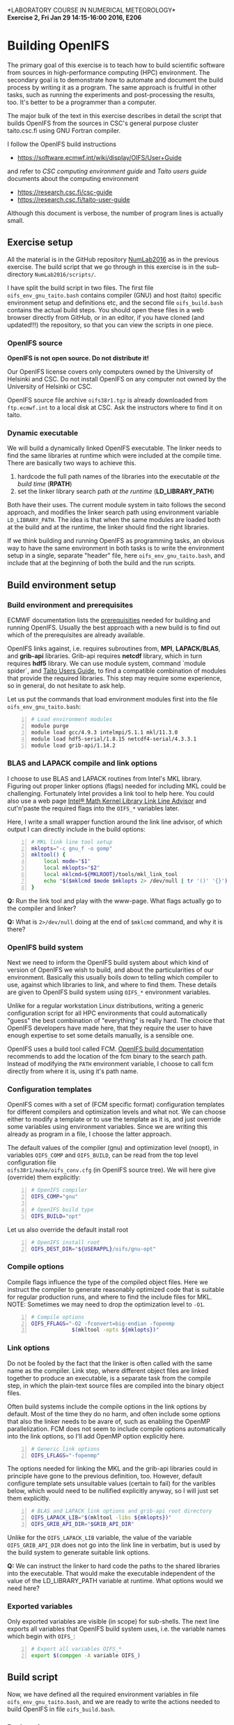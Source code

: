 #+OPTIONS: toc:nil ^:nil
#+LATEX_CLASS_OPTIONS: [12pt, a4paper]
#+LATEX_HEADER: \input{exercise_header.tex}

*LABORATORY COURSE IN NUMERICAL METEOROLOGY*\\
*Exercise 2, Fri Jan 29 14:15-16:00 2016, E206*

* Building OpenIFS

The primary goal of this exercise is to teach how to build scientific
software from sources in high-performance computing (HPC)
environment. The secondary goal is to demonstrate how to automate and
document the build process by writing it as a program. The same
approach is fruitful in other tasks, such as running the experiments
and post-processing the results, too. It's better to be a programmer
than a computer.

The major bulk of the text in this exercise describes in detail the
script that builds OpenIFS from the sources in CSC's general purpose
cluster taito.csc.fi using GNU Fortran compiler.

I follow the OpenIFS build instructions

- [[https://software.ecmwf.int/wiki/display/OIFS/User+Guide]]

and refer to /CSC computing environment guide/ and /Taito users guide/
documents about the computing environment

- [[https://research.csc.fi/csc-guide]]
- [[https://research.csc.fi/taito-user-guide]]

Although this document is verbose, the number of program lines is
actually small.

** Exercise setup

All the material is in the GitHub repository [[https://github.com/jlento/NumLab2016][NumLab2016]] as in the
previous exercise. The build script that we go through in this
exercise is in the sub-directory ~NumLab2016/scripts/~.

I have split the build script in two files. The first file
~oifs_env_gnu_taito.bash~ contains compiler (GNU) and host (taito)
specific environment setup and definitions etc, and the second file
~oifs_build.bash~ contains the actual build steps. You should open
these files in a web browser directly from GitHub, or in an editor, if
you have cloned (and updated!!!) the repository, so that you can view
the scripts in one piece.

*** OpenIFS source

*OpenIFS is not open source. Do not distribute it!*

Our OpenIFS license covers only computers owned by the University of
Helsinki and CSC. Do not install OpenIFS on any computer not owned by
the University of Helsinki or CSC.

OpenIFS source file archive ~oifs38r1.tgz~ is already
downloaded from ~ftp.ecmwf.int~ to a local disk at CSC. Ask the
instructors where to find it on taito.

*** Dynamic executable

We will build a dynamically linked OpenIFS executable. The linker
needs to find the same libraries at runtime which were included at
the compile time. There are basically two ways to achieve this.

1. hardcode the full path names of the libraries into the executable
   /at the build time/ (*RPATH*)
2. set the linker library search path /at the runtime/ (*LD_LIBRARY_PATH*)

Both have their uses. The current module system in taito follows the
second approach, and modifies the linker search path using environment
variable ~LD_LIBRARY_PATH~. The idea is that when the same modules are
loaded both at the build and at the runtime, the linker should find
the right libraries.

If we think building and running OpenIFS as programming tasks, an
obvious way to have the same environment in both tasks is to write the
environment setup in a single, separate "header" file, here
~oifs_env_gnu_taito.bash~, and include that at the beginning of both
the build and the run scripts.

** Build environment setup

*** Build environment and prerequisites

ECMWF documentation lists the [[https://software.ecmwf.int/wiki/display/OIFS/Prerequisites][prerequisities]] needed for building and
running OpenIFS. Usually the best approach with a new build
is to find out which of the prerequisites are already available.

OpenIFS links against, i.e. requires subroutines from, *MPI*,
*LAPACK/BLAS*, and *grib-api* libraries. Grib-api requires *netcdf*
library, which in turn requires *hdf5* library. We can use module
system, command `module spider`, and [[https://research.csc.fi/taito-user-guide][Taito Users Guide]], to find a
compatible combination of modules that provide the required
libraries. This step may require some experience, so in general, do
not hesitate to ask help.

Let us put the commands that load environment modules first into the
file ~oifs_env_gnu_taito.bash~:

#+BEGIN_SRC bash -n :tangle ../scripts/oifs_env_gnu_taito.bash
# Load environment modules
module purge
module load gcc/4.9.3 intelmpi/5.1.1 mkl/11.3.0
module load hdf5-serial/1.8.15 netcdf4-serial/4.3.3.1
module load grib-api/1.14.2
#+END_SRC

*** BLAS and LAPACK compile and link options

I choose to use BLAS and LAPACK routines from Intel's MKL
library. Figuring out proper linker options (flags) needed for
including MKL could be challenging. Fortunately Intel provides a link
tool to help here. You could also use a web page [[https://software.intel.com/en-us/articles/intel-mkl-link-line-advisor][Intel® Math Kernel
Library Link Line Advisor]] and cut'n'paste the required flags into the
~OIFS_*~ variables later.

Here, I write a small wrapper function around the link line advisor,
of which output I can directly include in the build options:

#+BEGIN_SRC bash +n :tangle ../scripts/oifs_env_gnu_taito.bash
# MKL link line tool setup
mklopts="-c gnu_f -o gomp"
mkltool() {
    local mode="$1"
    local mklopts="$2"
    local mklcmd=${MKLROOT}/tools/mkl_link_tool
    echo "$($mklcmd $mode $mklopts 2> /dev/null | tr '()' '{}')"
}
#+END_SRC

*Q:* Run the link tool and play with the www-page. What
flags actually go to the compiler and linker?

*Q:* What is ~2>/dev/null~ doing at the end of ~$mklcmd~
command, and why it is there?

*** OpenIFS build system

Next we need to inform the OpenIFS build system about which kind of
version of OpenIFS we wish to build, and about the particularities of
our environment. Basically this usually boils down to telling which
compiler to use, against which libraries to link, and where to find
them. These details are given to OpenIFS build system using ~OIFS_*~
environment variables.

Unlike for a regular workstation Linux distributions, writing a
generic configuration script for all HPC environments that could
automatically "guess" the best combination of "everything" is really
hard. The choice that OpenIFS developers have made here, that they
require the user to have enough expertise to set some details
manually, is a sensible one.

OpenIFS uses a build tool called FCM. [[https://software.ecmwf.int/wiki/display/OIFS/Building+OpenIFS][OpenIFS build documentation]]
recommends to add the location of the fcm binary to the search
path. Instead of modifying the ~PATH~ environment variable, I choose
to call fcm directly from where it is, using it's path name.

*** Configuration templates

OpenIFS comes with a set of (FCM specific format) configuration
templates for different compilers and optimization levels and what
not. We can choose either to modify a template or to use the template
as it is, and just override some variables using environment
variables. Since we are writing this already as program in a file, I
choose the latter approach.

The default values of the compiler (gnu) and optimization level
(noopt), in variables ~OIFS_COMP~ and ~OIFS_BUILD~, can be read from
the top level configuration file \\
~oifs38r1/make/oifs_conv.cfg~ (in OpenIFS source tree). We will here
give (override) them explicitly:

#+BEGIN_SRC bash +n :tangle ../scripts/oifs_env_gnu_taito.bash
# OpenIFS compiler
OIFS_COMP="gnu"

# OpenIFS build type
OIFS_BUILD="opt"
#+END_SRC

Let us also override the default install root

#+BEGIN_SRC bash +n :tangle ../scripts/oifs_env_gnu_taito.bash
# OpenIFS install root
OIFS_DEST_DIR="${USERAPPL}/oifs/gnu-opt"
#+END_SRC

*** Compile options

Compile flags influence the type of the compiled object files. Here we
instruct the compiler to generate reasonably optimized code that is
suitable for regular production runs, and where to find the include
files for MKL. NOTE: Sometimes we may need to drop the optimization
level to ~-O1~.

#+BEGIN_SRC bash +n :tangle ../scripts/oifs_env_gnu_taito.bash
# Compile options
OIFS_FFLAGS="-O2 -fconvert=big-endian -fopenmp
             $(mkltool -opts ${mklopts})"
#+END_SRC

*** Link options

Do not be fooled by the fact that the linker is often called with the
same name as the compiler. Link step, where different object files are
linked together to produce an executable, is a separate task from the
compile step, in which the plain-text source files are compiled into
the binary object files.

Often build systems include the compile options in the link options by
default. Most of the time they do no harm, and often include some
options that also the linker needs to be avare of, such as enabling
the OpenMP parallelization. FCM does not seem to include compile
options automatically into the link options, so I'll add OpenMP option
explicitly here.

#+BEGIN_SRC bash +n :tangle ../scripts/oifs_env_gnu_taito.bash
# Generic link options
OIFS_LFLAGS="-fopenmp"
#+END_SRC

The options needed for linking the MKL and the grib-api libraries
could in principle have gone to the previous definition, too. However,
default configure template sets unsuitable values (certain to fail)
for the varibles below, which would need to be nullified explicitly
anyway, so I will just set them explicitly.

#+BEGIN_SRC bash +n :tangle ../scripts/oifs_env_gnu_taito.bash
# BLAS and LAPACK link options and grib-api root directory
OIFS_LAPACK_LIB="$(mkltool -libs ${mklopts})"
OIFS_GRIB_API_DIR="$GRIB_API_DIR"
#+END_SRC

Unlike for the ~OIFS_LAPACK_LIB~ variable, the value of the variable
~OIFS_GRIB_API_DIR~ does not go into the link line in verbatim, but is
used by the build system to generate suitable link options.

*Q:* We can instruct the linker to hard code the paths to the shared
     libraries into the executable. That would make the executable
     independent of the value of the LD_LIBRARY_PATH variable at
     runtime. What options would we need here?

*** Exported variables

Only exported variables are visible (in scope) for sub-shells. The
next line exports all variables that OpenIFS build system uses,
i.e. the variable names which begin with ~OIFS_~:

#+BEGIN_SRC bash +n :tangle ../scripts/oifs_env_gnu_taito.bash
# Export all variables OIFS_*
export $(compgen -A variable OIFS_)
#+END_SRC


** Build script

Now, we have defined all the required environment variables in file
~oifs_env_gnu_taito.bash~, and we are ready to write the actions
needed to build OpenIFS in file ~oifs_build.bash~.

*** Bash options

Usually one gives options to programs at the time they are started.
As bash is interpreter, you can tell it how to behave within the
scripts, too. The line below tells bash to stop immediately if any of
the commands fail, if the exit status of the last command is nonzero,
to be exact, and that it should echo all commands that it runs.

#+BEGIN_SRC bash -n :tangle ../scripts/oifs_build.bash
# Bash options
set -ex
#+END_SRC

*Q:* Giving ~set -e~ in interactive bash shell might be annoying. Why?

*** Passing an argument to the script

I choose to pass the path name to OpenIFS source tar ball
~oifs38r1.tgz~ as the first argument to the build script.

#+BEGIN_SRC bash +n :tangle ../scripts/oifs_build.bash
# Script's arguments processing
tarball=$1
if [[ ! -f "${tarball}" ]]; then
    1>&2 echo "OpenIFS source tar ball should be the first argument"
    exit 1
fi
#+END_SRC

If the OpenIFS sources were available in GitHub or some other public
repository, there would be no need to pass the location of the source
as an argument. It could be hard coded into the build program.

*** Build directory

Let's next set the directory in which the actual build is run. In
general, we want to run a build in a temporary directory because the
build generates lot's of small files which are not needed later. Also,
the ~/tmp~ disc is local to the login nodes in taito, which takes away
the unnecessary load (frequent metadata access) from the parallel file
system.

#+BEGIN_SRC bash +n :tangle ../scripts/oifs_build.bash
# Build directory root
: ${builddir:=${TMPDIR:=/tmp}}
#+END_SRC

*Q:* Colon ~:~ is the first word on the line, so it ... is a command?
What does it do? How does the above command with /parameter
expansions/ exactly work?  Which cases does it cover?

*** Preparing the sources

Let's first make the build directory if it does not already
exist. Then unpack the source in there.

#+BEGIN_SRC bash +n :tangle ../scripts/oifs_build.bash
# Unpack original source tar ball
mkdir -p ${builddir}
cd $_
tar xf ${tarball}
#+END_SRC

Intel compiler version 16.0.0 has a minor issue with the source, so we
will need to patch the source, too.

#+BEGIN_SRC bash +n :tangle ../scripts/oifs_build.bash
# Patch source
url=https://raw.githubusercontent.com/jlento/NumLab2016/master/scripts
find $(basename ${tarball%%.*}) -name sufa.F90 \
    -execdir bash -c "patch -p4 < <(curl -s $url/sufa.patch)" \;
#+END_SRC

Command ~find~ has super powers (it is a higher order function, in a
way), but it may be hard on the I/O system. Use it on reasonable sized
directory trees (it's 1st argument), or limit the search depth.

*** Build

Now that everything is in place and properly configured, the build is
easy. Fcm build tool takes some arguments in addition to the top
level configuration file ~oifs_conv.cfg~:

#+BEGIN_SRC bash +n :tangle ../scripts/oifs_build.bash
# Run the build
cd ${builddir}/$(basename ${tarball%%.*})/make
../fcm/bin/fcm make -v --new -j4 -f oifs_conv.cfg
#+END_SRC

*Q:* What do the fcm options do?

** Running the build script

Congratulations! Now all that remains to do is to run our build
script. If you cloned the GitHub repository to the local disc in taito in
directory ~${HOME}/github/NumLab2016~, and the path name of OpenIFS source
tar ball is ~${USERAPPL}/oifs/src/oifs38r1.tgz~, you can run the
script with

#+BEGIN_SRC bash :results silent
scriptdir=~/github/NumLab2016/scripts
tarball=${USERAPPL}/oifs/src/oifs38r1.tgz
bash <(cat ${scriptdir}/oifs_{env_gnu_taito,build}.bash) ${tarball}
#+END_SRC

Or, you can run it directly from GitHub!

#+BEGIN_SRC bash :results silent
url=https://raw.githubusercontent.com/jlento/NumLab2016/master/scripts
tarball=${USERAPPL}/oifs/src/oifs38r1.tgz
bash <(curl -s ${url}/oifs_{env_gnu_taito,build}.bash) ${tarball}
#+END_SRC

In fact, the above lines is are that is needed to build OpenIFS on
taito, now.

** And the exercise?

The basic exercise is to repeat the build using Intel compiler. At the
simplest, it can be just concatenating the two build script files
together and editing and testing the script on taito until it works.

There are many ways that you can make the exercise more
interesting. For example, you can open a GitHub accout, fork my
NumLab2016 repository, develop the new build script properly, and when
done, make a pull request to my original repository about the new
build Intel script or other improvements. And/or, hardcode the paths
to the shared libraries to the executable. And/or, if you have an
account in ~sisu.csc.fi~, you can build OpenIFS there, using GNU
Intel or Cray compilers, and maybe link the BLAS and LAPACK routines
from Cray's LibSci math library instead of from Intel's MKL. In sisu
you can use the static linking scheme which is the default in Cray's
environment.
